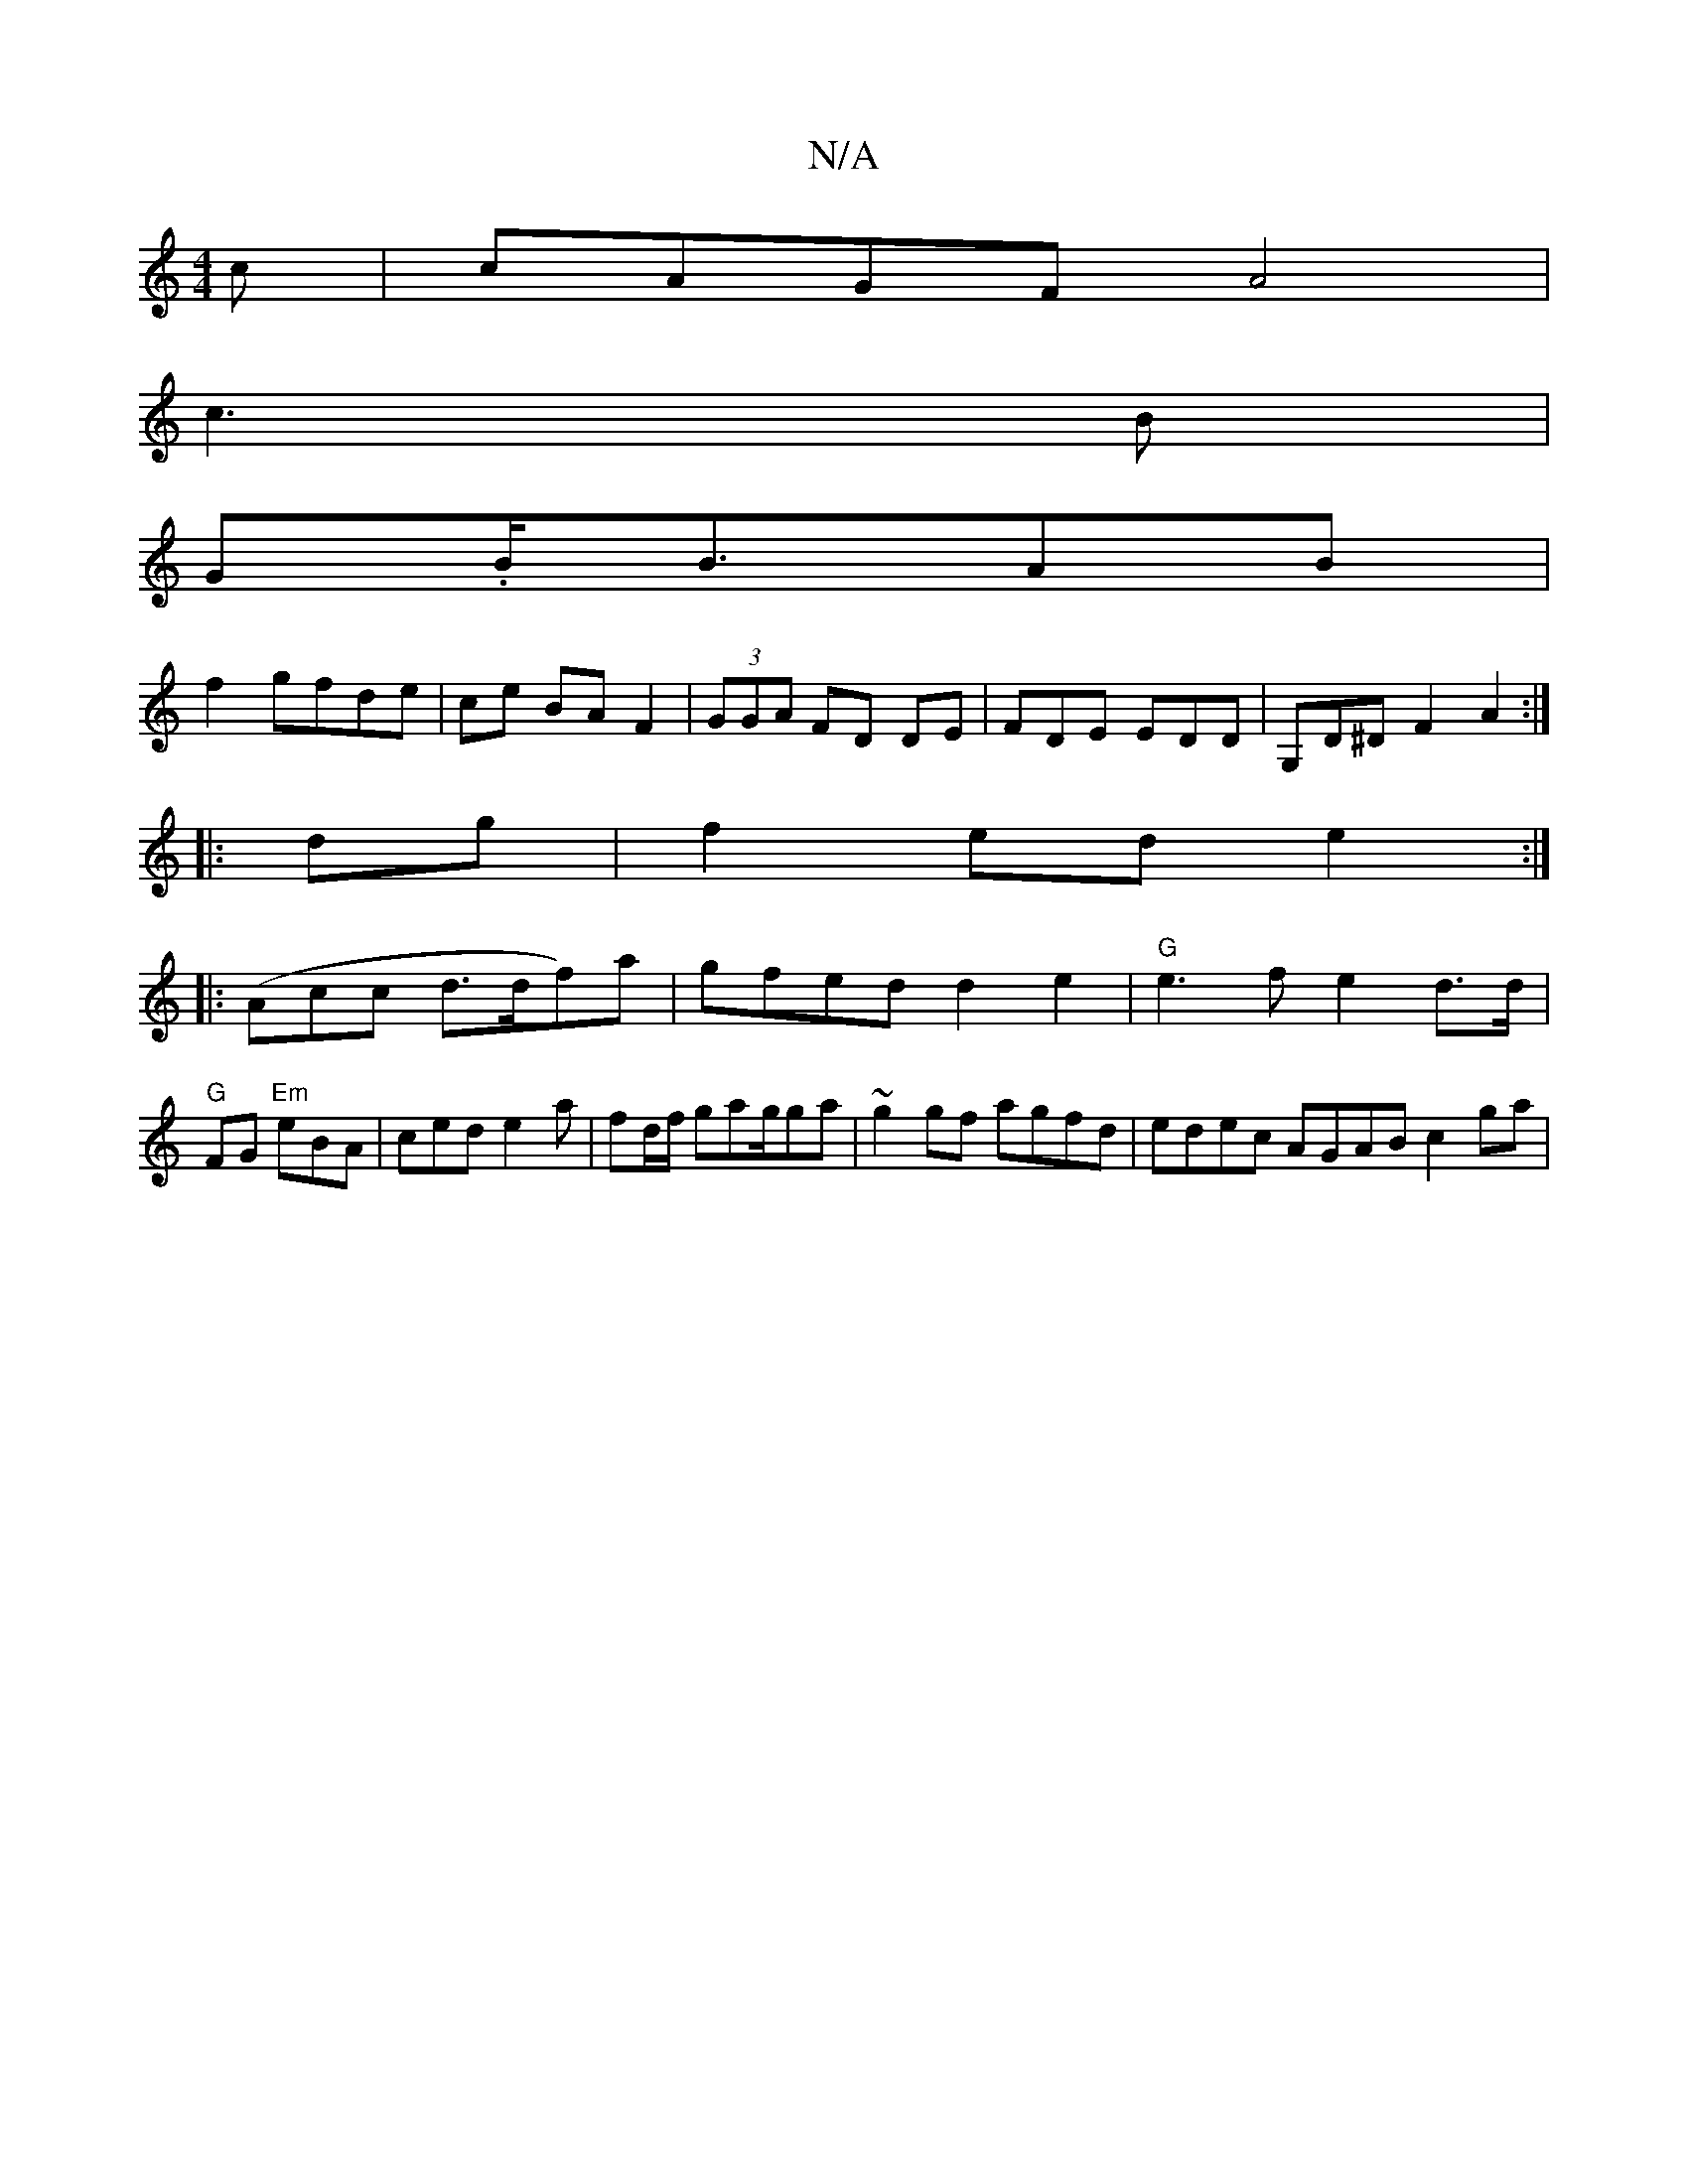 X:1
T:N/A
M:4/4
R:N/A
K:Cmajor
c|cAGF A4 |
c3B|
G.B/2B3/2AB|
f2 gfde|ce BAF2 | (3GGA FD DE|FDE EDD|G,D^D F2 A2:|
|:dg|f2 ed e2:|
|: (Acic d>df)a|gfed d2e2|"G"e3f e2d>d|
"G"FG "Em"eBA|ced e2a|fd/f/ gag/2ga|~g2gf agfd|edec AGAB c2ga|